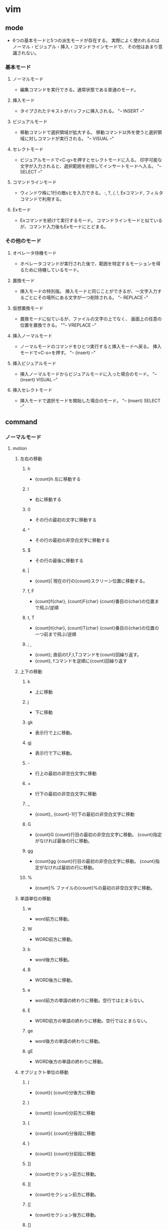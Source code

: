 * vim

** mode
- 
  6つの基本モードと5つの派生モードが存在する。
  実際によく使われるのはノーマル・ビジュアル・挿入・コマンドラインモードで、
  その他はあまり意識されない。

*** 基本モード

**** ノーマルモード   
- 
  編集コマンドを実行できる。通常状態である普通のモード。

**** 挿入モード
- 
  タイプされたテキストがバッファに挿入される。
  "-- INSERT --"

**** ビジュアルモード
- 
  移動コマンドで選択領域が拡大する。
  移動コマンド以外を使うと選択領域に対しコマンドが実行される。
  "-- VISUAL --"

**** セレクトモード
- 
  ビジュアルモードで<C-g>を押すとセレクトモードに入る。
  印字可能な文字が入力されると、選択範囲を削除してインサートモードへ入る。
  "-- SELECT --"
   
**** コマンドラインモード
- 
  ウィンドウ株に1行の敵sとを入力できる。
  :, ?, /, !, Exコマンド, フィルタコマンドで利用する。

**** Exモード
- 
  Exコマンドを続けて実行するモード。
  コマンドラインモードと似ているが、コマンド入力後もExモードにとどまる。

*** その他のモード
**** オペレータ待機モード
- 
  オペレータコマンドが実行された後で、範囲を特定するモーションを得るために待機しているモード。

**** 置換モード
- 
  挿入モードの特別版。
  挿入モードと同じことができるが、一文字入力するごとにその場所にある文字が一つ削除される。
  "-- REPLACE --"

**** 仮想置換モード
- 
  置換モードに似ているが、ファイルの文字の上でなく、
  画面上の任意の位置を置換できる。
  ""-- VREPLACE --"

**** 挿入ノーマルモード
- 
  ノーマルモードのコマンドをひとつ実行すると挿入モードへ戻る。
  挿入モードで<C-o>を押す。
  "-- (insert) --"

**** 挿入ビジュアルモード
- 
  挿入ノーマルモードからビジュアルモードに入った場合のモード。
  "-- (insert) VISUAL --"

**** 挿入セレクトモード
- 
  挿入モードで選択モードを開始した場合のモード。
  "-- (insert) SELECT --"

** command
*** ノーマルモード
**** motion
***** 左右の移動
****** h
- {count}h
  左に移動する
****** l
- 
  右に移動する
****** 0
- 
  その行の最初の文字に移動する

****** ^
- 
  その行の最初の非空白文字に移動する

****** $
- 
  その行の最後に移動する

****** |
- {count}|
  現在の行の{count}スクリーン位置に移動する。

****** f, F
- {count}f{char}, {count}F{char}
  {count}番目の{char}の位置まで飛ぶ/逆順

****** t, T
- {count}t{char}, {count}T{char}
  {count}番目の{char}の位置の一つ前まで飛ぶ/逆順

****** ; ,
- {count};
  直前のf,F,t,Tコマンドを{count}回繰り返す。
- {count},
  fコマンドを逆順に{count}回繰り返す

***** 上下の移動
****** k
- 
  上に移動
****** j
- 
  下に移動

****** gk
- 
  表示行で上に移動。

****** gj
- 
  表示行で下に移動。

****** -
- 
  行上の最初の非空白文字に移動

****** +
- 
  行下の最初の非空白文字に移動

****** _
- {count}_
  {count}-1行下の最初の非空白文字に移動

****** G
- {count}G
  {count}行目の最初の非空白文字に移動。
  {count}指定がなければ最後の行に移動。

****** gg
- {count}gg
  {count}行目の最初の非空白文字に移動。
  {count}指定がなければ最初の行に移動。

****** %
- {count}%
  ファイルの{count}%の最初の非空白文字に移動。

***** 単語単位の移動
****** w
- 
  word前方に移動。

****** W
- 
  WORD前方に移動。

****** b
- 
  word後方に移動。

****** B
- 
  WORD後方に移動。

****** e
- 
  word前方の単語の終わりに移動。空行ではとまらない。
****** E
- 
  WORD前方の単語の終わりに移動。空行ではとまらない。

****** ge
- 
  word後方の単語の終わりに移動。

****** gE

- 
  WORD後方の単語の終わりに移動。

***** オブジェクト単位の移動
****** (
- {count}(
  {count}分後方に移動

****** )
- {count})
  {count}分前方に移動

****** {
- {count}{
  {count}分後段に移動

****** }
- {count}}
  {count}分前段に移動

****** ]]
- 
  {count}セクション前方に移動。

****** ][
- 
  {count}セクション前方に移動。

****** [[
- 
  {count}セクション後方に移動。

****** []
- 
  {count}セクション後方に移動。

**** operator
- 
  後ろにモーションをとる。
  2回繰り替えすと行を対称とする。
  (gUなど二文字のものはgUgUでもgUUでもよい。)

***** c
- c(motion)
  変更
***** d
- d(motion)
  削除
****** dd
- 
  一文削除
****** daw
- 
  "a word"分削除。単語の途中にいても消してくれる。

***** y
- y(motion)
  コピー
****** yy
- 
  一行コピー

***** g~
- 
  大文字小文字入れ替え
***** gu
- 
  小文字化

***** gU
- 
  大文字化。

***** >
- 
  インデントを深くする
****** >G
- 
  末尾までインデント下げ

***** <
- 
  インデントを浅くする

***** =
- 
  自動インデント

***** !
- 
  外部プログラムでフィルタリング

***** motion
- 
  operatorでは基本的な移動系モーションのほかに、
  aやiをつけてタグの中身等を指定できる。

  ex) it タグの中身(inside tab)

**** . 
- 
  コマンドを繰り返す
  挿入モードに入って抜けるまでを記録

**** / ?
- /pattern・?pattern
  前方検索・後方検索。
  コマンドラインモードへ移る。
**** n N
- 
  検索の繰り返し・逆順

**** *
- 
  現在カーソル位置にある単語を検索する

**** x
- 
  一文字削除

**** p P
- p
  次の行にペースト
- P
  前の行にペースト

**** zz
- 
  カーソルを中央に

**** <C-a><C-x>
- 
  数字を加算/減算

  set nrformats =
  加算減算を007→010(８進法)でなく10進法でやってくれる

**** <C-o>
- 
  前回ジャンプした元へ戻る。

**** u
- 
  最後のコマンド取消
**** U
- 
  行全体の取り消し
**** <C-r>
- 
  取消の取り消し

**** <C-w><C-w>
- 
  別ウィンドウへジャンプ

**** <C-^>
- 
  直近の2つのファイルを交互に開くことが出来る。

**** モード切替
***** 挿入モードへの移行
****** a
- 
  後ろに追加
****** A
- 
  行末尾に追加
****** i
- 
  前に挿入
****** I
- 
  行頭から挿入
****** o
- 
  下の行を追加して入力
****** O
- 
  上の行を追加して入力
****** s
- 
  カーソル位置の文字を削除して挿入モード
****** S
- 
  行頭から末尾までC

***** 置換モードへの移行
****** R
- 
  置換モード
     
****** gR
- 
  仮想置間モード、タブが見た目通りに編集できる
****** r, gr
- 
  置換モード・仮想置換モード(ワンショットバージョン)

***** コマンドラインモードへの移行
****** :
- 
  コマンドモードへの切り替え
****** / ?
- /pattern・?pattern
  前方検索・後方検索

***** Exモードへの移行
****** Q
- 
  Exモードへ移行する

***** ビジュアルモードへの移行
****** v
- 
  文字指向のビジュアルモード

****** V
- 
  行指向

****** <C-v>
- 
  ブロック指向

****** gv
- 
  直前のブロックを再選択

*** 挿入モード
**** <C-h>
- 
  1文字削除
**** <C-w>
- 
  1単語削除
**** <C-u>
- 
  行頭まで削除

**** <C-r>{registory}
- 
  レジストリのアドレスを入れて挿入

**** <C-r><C-p>{registory}
- 
  挿入。そのまま入れてくれる。

**** <C-r>=
- 
  Expressionレジスタ。計算できる。

**** <C-v>{code}
- 
  3桁の数字コードで文字を入力。10進コード
  EX: 065→A
**** <C-v>u{code}
- 
  4桁の数字コードで文字を入力。16進コード。
  EX: u00bf→（?の逆）
  ga カーソル位置の文字の数字コードを表示
**** <C-k>{char1}{char2}
- 
  ダイグラフによって特殊文字を挿入
**** モード切替
***** <Esc>
- 
  ノーマルモードに切り替え

***** <C-[>
- 
  ノーマルモードに切り替え

***** <C-o>
- 
  挿入ノーマルモードに切り替え

*** ビジュアルモード
**** o
- 
  選択範囲の始点と終点をトグルする

**** モード切替
***** <C-g>
- 
  セレクトモードへ（挿入した文字がそのまま選択範囲に入力される。）

***** v, V, <C-v>他
- 
  他の選択指向のビジュアルモードへ切り替える。
  自身のモードに入るキーを押すと、選択解除。文字指向ならvを押す。

*** コマンドモード

- :q!
  強制終了
- :w(ファイル名)
- :wq
  書き込み終了
- :r
  ファイル読み込み
- :help(F1)

- :w[rite]
- :wa[all]
- :e[dit]
- :qa[ll]


- :args filenames...
  複数ファイルを起動
- :next :n
  次のファイルを編集する。
- :wnext :wn
  現在のファイルを保存して次のファイルを編集する
- :previous :prev
  :nextと逆方向にファイルを開く
- :last :la
  最後尾のファイルへ
- :first :fir
  最初のファイルへ

- :s/thee/the
  最初のものを置換
- :s/thee/the/g
  行全体を置換
- :#,#s/old/new/g
  #から#までの範囲で置換
- :%s/old/new/g
  ファイル全体で置換
- :%s/old/new/gc
  上記をチェックしながら行う

- :!（シェルコマンド）

- :set number (:set nu)
  行番号表示

:s/target/replacement
	置換
&・u
	繰り返し・戻る


- (:h ex-cmd-index)

- :[range]delete [x]
- :[range]yank [x]
- :[line]put [x]
- :[range]copy {address}
   (:co, :t)
- :[range]move {address}
   (:m)
- :[range]join
- :[range]normal {command}
- :[range]substitute/{pattern}/{string}/{flag}
- :[range]global/{pattern}/[cmd]

	 [range]
		 :x				x行目
						 1	ファイルの先頭行
						 $	ファイルの最終行
						 0	ファイルの先頭行前の仮想行
						 .	現在行
						 '<・'>
							 ビジュアルな選択範囲の開始・終了
						 % 	現在のファイルのすべての行
						 
		 :{start},{end}	範囲指定
		 :/{start}/,/{end}
						 パターン
		 :{address}+n	オフセット(行)

		 @:				EXモードの繰り返し	
		 @@				@:を一度行ったら@@でも同様

		 <Tab>			候補を循環表示
		 <C-d>			候補の一覧を表示

		 (p.98)
		 set wildmenu
		 set wildmode=full

		 <C-r><C-w>		wordをコマンド欄に入力
		 <C-r><C-a>		WORDをコマンド欄に入力

		 q:				コマンドラインウィンドウを表示
		 q/				検索履歴コマンドラインウィンドウを表示
		 <C-f>			コマンドラインモードからコマンドラインウィンドウを表示

		 %				現在編集中のファイル

		 :shell			シェル
				 
		 <C-w>s
		 <C-w>v
		 :sp[lit] {file}
		 :vsp[lit] {file}

		 <C-w>w	  次のウィンドウをフォーカス
		 <C-w>h	  左
		 <C-w>j	  下
		 <C-w>k	  上
		 <C-w>l	  右

		 :clo[se]  アクティブウィンドウを閉じる
		 <C-w>c

		 :on[ly]	他のウィンドウを閉じる
		 <C-w>o

		 <C-w>=	ウィンドウの大きさを同じにする
		 <C-w>_	ウィンドウの幅を最大
		 <C-w>|	ウィンドウのtか差を最大
		 [N]<C-w>_
		 [N]<C-w>|

		 :tabe[dit]
		 :tabc[lose]
		 :tabo[nly]

		 :tabn[ext]
		 {N}gt
		 gt
		 :tabp[revious]
		 gT

- /(?)検索順方向(逆方向)
  n	次の検索語
  N	前の検索語
  :set ic(ignorecase)	大文字小文字の区別をしない
       is(incsearch)	検索フレーズに部分マッチしている部分を表示する
       hls(hlsearch)	マッチするを強調表示する
       "no"を付与し、オプションを無効化
       ex): noic, nois, nohls

- :set number
  行番号表示

- !sort
  ソートする。

- Ctrl-r 数字(0-9)
  数字の番目に保存したレジストリの内容をペーストできる。


** memo
*** 正規表現
- 
  \vとすることで、very magicとなり、エスケープが必要な文字が少なくて済む。

*** 置換(整理されたらコマンドモードにでも入れるか)
- 
  行の置換（
    :s/foo/bar
  ファイル（バッファ）全体の置換（ただし行の最初に出てくるもののみ置換）
    :%s/foo/bar
  行

  |--------------+-------------+---------------|
  | 範囲＼対象   | 最初のみ    | 全て          |
  |--------------+-------------+---------------|
  | 1行          | :s/foo/bar  | :s/foo/bar/g  |
  | バッファ全体 | :%s/foo/bar | :%s/foo/bar/g |
  |--------------+-------------+---------------|
  

** ------ 重複があれば削除する↓ -----

	(数字)G	(数字)行目へ
	Ctrl-g	情報

	Ctrl+i

	%	対応する括弧へ移動

---------------------------------------------------------------



** Link
- [[http://vim-jp.org/vimdoc-ja/][Vim documentation]]
